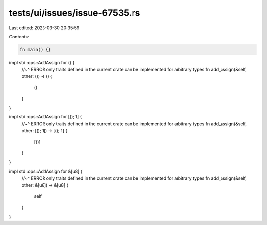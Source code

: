 tests/ui/issues/issue-67535.rs
==============================

Last edited: 2023-03-30 20:35:59

Contents:

.. code-block:: rs

    fn main() {}

impl std::ops::AddAssign for () {
    //~^ ERROR only traits defined in the current crate can be implemented for arbitrary types
    fn add_assign(&self, other: ()) -> () {
        ()
    }
}

impl std::ops::AddAssign for [(); 1] {
    //~^ ERROR only traits defined in the current crate can be implemented for arbitrary types
    fn add_assign(&self, other: [(); 1]) -> [(); 1] {
        [()]
    }
}

impl std::ops::AddAssign for &[u8] {
    //~^ ERROR only traits defined in the current crate can be implemented for arbitrary types
    fn add_assign(&self, other: &[u8]) -> &[u8] {
        self
    }
}


